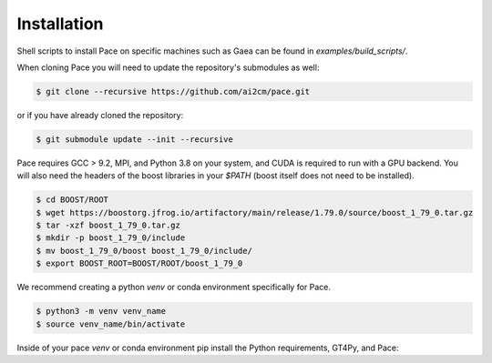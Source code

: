 .. highlight:: shell

============
Installation
============

Shell scripts to install Pace on specific machines such as Gaea can be found in `examples/build_scripts/`.

When cloning Pace you will need to update the repository's submodules as well:

.. code-block:: console

    $ git clone --recursive https://github.com/ai2cm/pace.git

or if you have already cloned the repository:

.. code-block:: console

    $ git submodule update --init --recursive


Pace requires GCC > 9.2, MPI, and Python 3.8 on your system, and CUDA is required to run with a GPU backend. You will also need the headers of the boost libraries in your `$PATH` (boost itself does not need to be installed).

.. code-block:: console

    $ cd BOOST/ROOT
    $ wget https://boostorg.jfrog.io/artifactory/main/release/1.79.0/source/boost_1_79_0.tar.gz
    $ tar -xzf boost_1_79_0.tar.gz
    $ mkdir -p boost_1_79_0/include
    $ mv boost_1_79_0/boost boost_1_79_0/include/
    $ export BOOST_ROOT=BOOST/ROOT/boost_1_79_0


We recommend creating a python `venv` or conda environment specifically for Pace.

.. code-block:: console

    $ python3 -m venv venv_name
    $ source venv_name/bin/activate

Inside of your pace `venv` or conda environment pip install the Python requirements, GT4Py, and Pace:

.. code-block:: console
    $ pip3 install -r requirements_dev.txt -c constraints.txt

